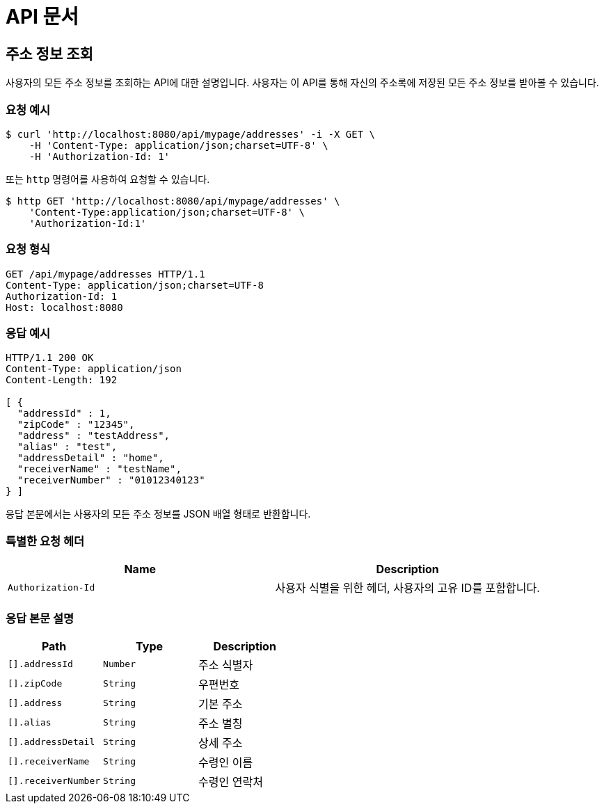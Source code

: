 = API 문서

== 주소 정보 조회

사용자의 모든 주소 정보를 조회하는 API에 대한 설명입니다. 사용자는 이 API를 통해 자신의 주소록에 저장된 모든 주소 정보를 받아볼 수 있습니다.

=== 요청 예시

[source,bash]
----
$ curl 'http://localhost:8080/api/mypage/addresses' -i -X GET \
    -H 'Content-Type: application/json;charset=UTF-8' \
    -H 'Authorization-Id: 1'
----

또는 `http` 명령어를 사용하여 요청할 수 있습니다.

[source,bash]
----
$ http GET 'http://localhost:8080/api/mypage/addresses' \
    'Content-Type:application/json;charset=UTF-8' \
    'Authorization-Id:1'
----

=== 요청 형식

[source,http,options="nowrap"]
----
GET /api/mypage/addresses HTTP/1.1
Content-Type: application/json;charset=UTF-8
Authorization-Id: 1
Host: localhost:8080

----

=== 응답 예시

[source,http,options="nowrap"]
----
HTTP/1.1 200 OK
Content-Type: application/json
Content-Length: 192

[ {
  "addressId" : 1,
  "zipCode" : "12345",
  "address" : "testAddress",
  "alias" : "test",
  "addressDetail" : "home",
  "receiverName" : "testName",
  "receiverNumber" : "01012340123"
} ]
----

응답 본문에서는 사용자의 모든 주소 정보를 JSON 배열 형태로 반환합니다.

=== 특별한 요청 헤더

|===
|Name   |Description

|`+Authorization-Id+`
|사용자 식별을 위한 헤더, 사용자의 고유 ID를 포함합니다.

|===

=== 응답 본문 설명

|===
|Path   |Type    |Description

|`+[].addressId+`
|`+Number+`
|주소 식별자

|`+[].zipCode+`
|`+String+`
|우편번호

|`+[].address+`
|`+String+`
|기본 주소

|`+[].alias+`
|`+String+`
|주소 별칭

|`+[].addressDetail+`
|`+String+`
|상세 주소

|`+[].receiverName+`
|`+String+`
|수령인 이름

|`+[].receiverNumber+`
|`+String+`
|수령인 연락처

|===
